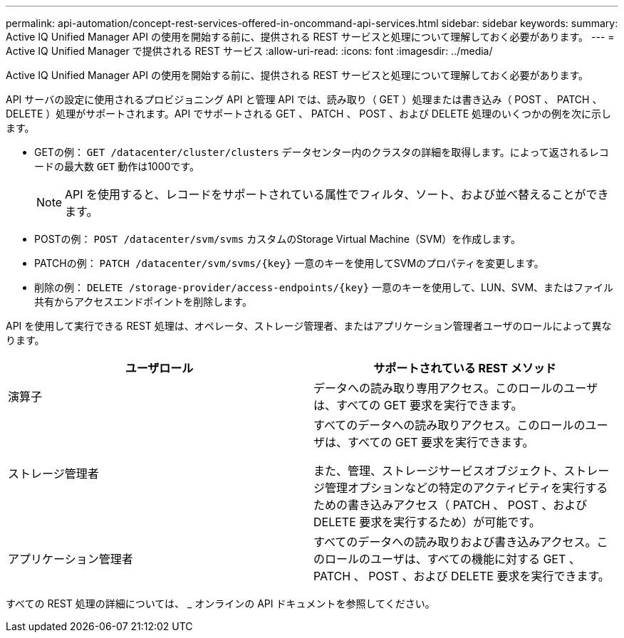 ---
permalink: api-automation/concept-rest-services-offered-in-oncommand-api-services.html 
sidebar: sidebar 
keywords:  
summary: Active IQ Unified Manager API の使用を開始する前に、提供される REST サービスと処理について理解しておく必要があります。 
---
= Active IQ Unified Manager で提供される REST サービス
:allow-uri-read: 
:icons: font
:imagesdir: ../media/


[role="lead"]
Active IQ Unified Manager API の使用を開始する前に、提供される REST サービスと処理について理解しておく必要があります。

API サーバの設定に使用されるプロビジョニング API と管理 API では、読み取り（ GET ）処理または書き込み（ POST 、 PATCH 、 DELETE ）処理がサポートされます。API でサポートされる GET 、 PATCH 、 POST 、および DELETE 処理のいくつかの例を次に示します。

* GETの例： `GET /datacenter/cluster/clusters` データセンター内のクラスタの詳細を取得します。によって返されるレコードの最大数 `GET` 動作は1000です。
+
[NOTE]
====
API を使用すると、レコードをサポートされている属性でフィルタ、ソート、および並べ替えることができます。

====
* POSTの例： `POST /datacenter/svm/svms` カスタムのStorage Virtual Machine（SVM）を作成します。
* PATCHの例： `+PATCH /datacenter/svm/svms/{key}+` 一意のキーを使用してSVMのプロパティを変更します。
* 削除の例： `+DELETE /storage-provider/access-endpoints/{key}+` 一意のキーを使用して、LUN、SVM、またはファイル共有からアクセスエンドポイントを削除します。


API を使用して実行できる REST 処理は、オペレータ、ストレージ管理者、またはアプリケーション管理者ユーザのロールによって異なります。

|===
| ユーザロール | サポートされている REST メソッド 


 a| 
演算子
 a| 
データへの読み取り専用アクセス。このロールのユーザは、すべての GET 要求を実行できます。



 a| 
ストレージ管理者
 a| 
すべてのデータへの読み取りアクセス。このロールのユーザは、すべての GET 要求を実行できます。

また、管理、ストレージサービスオブジェクト、ストレージ管理オプションなどの特定のアクティビティを実行するための書き込みアクセス（ PATCH 、 POST 、および DELETE 要求を実行するため）が可能です。



 a| 
アプリケーション管理者
 a| 
すべてのデータへの読み取りおよび書き込みアクセス。このロールのユーザは、すべての機能に対する GET 、 PATCH 、 POST 、および DELETE 要求を実行できます。

|===
すべての REST 処理の詳細については、 _ オンラインの API ドキュメントを参照してください。
